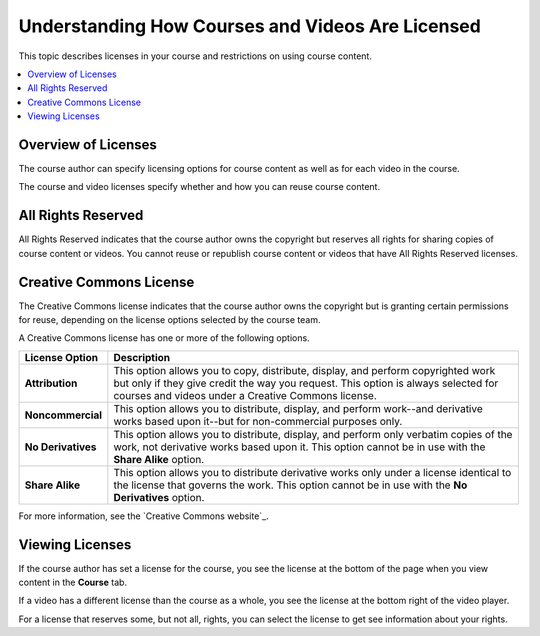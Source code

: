 .. _Course and Video Licenses:

##################################################
Understanding How Courses and Videos Are Licensed
##################################################

This topic describes licenses in your course and restrictions on using course
content.

.. contents::
  :local:
  :depth: 1

****************************
Overview of Licenses
****************************

The course author can specify licensing options for course content as well as
for each video in the course.

The course and video licenses specify whether and how you can reuse course
content.

****************************
All Rights Reserved
****************************

All Rights Reserved indicates that the course author owns the copyright but
reserves all rights for sharing copies of course content or videos. You
cannot reuse or republish course content or videos that have All Rights
Reserved licenses.

****************************
Creative Commons License
****************************

The Creative Commons license indicates that the course author owns the
copyright but is granting certain permissions for reuse, depending on the
license options selected by the course team.

A Creative Commons license has one or more of the following options.

.. list-table::
   :widths: 10 70
   :header-rows: 1

   * - License Option
     - Description
   * - **Attribution**
     - This option allows you to copy, distribute, display, and perform
       copyrighted work but only if they give credit the way you request. This
       option is always selected for courses and videos under a Creative
       Commons license.
   * - **Noncommercial**
     - This option allows you to distribute, display, and perform work--and
       derivative works based upon it--but for non-commercial purposes only.
   * - **No Derivatives**
     - This option allows you to distribute, display, and perform only verbatim
       copies of the work, not derivative works based upon it. This option
       cannot be in use with the **Share Alike** option.
   * - **Share Alike**
     - This option allows you to distribute derivative works only under a
       license identical to the license that governs the work. This option
       cannot be in use with the **No Derivatives** option.

For more information, see the `Creative Commons website`_.

*************************************
Viewing Licenses
*************************************

If the course author has set a license for the course, you see the license at
the bottom of the page when you view content in the **Course** tab.

.. image:: /_images/learners/learner_course_license.png
  :alt: A course unit page with a pointer to the license.
  :width: 150

If a video has a different license than the course as a whole, you see
the license at the bottom right of the video player.

.. image:: /_images/learners/learner_video_license.png
 :alt: A video with a pointer to the license.
 :width: 600

For a license that reserves some, but not all, rights, you can select the
license to get see information about your rights.


